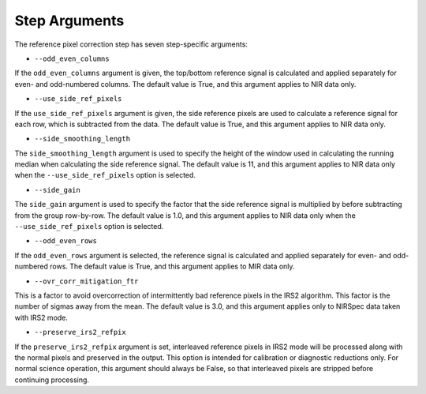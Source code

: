 Step Arguments
==============

The reference pixel correction step has seven step-specific arguments:

*  ``--odd_even_columns``

If the ``odd_even_columns`` argument is given, the top/bottom reference
signal is calculated and applied separately for even- and odd-numbered
columns.  The default value is True, and this argument applies to NIR
data only.

*  ``--use_side_ref_pixels``

If the ``use_side_ref_pixels`` argument is given, the side reference pixels
are used to calculate a reference signal for each row, which is subtracted
from the data.  The default value is True, and this argument applies to NIR
data only.


*  ``--side_smoothing_length``

The ``side_smoothing_length`` argument is used to specify the height of
the window used in calculating the running median when calculating the side
reference signal. The default value is 11, and this argument applies to NIR
data only when the ``--use_side_ref_pixels`` option is selected.

*  ``--side_gain``

The ``side_gain`` argument is used to specify the factor that the side
reference signal is multiplied by before subtracting from the group
row-by-row.  The default value is 1.0, and this argument applies to NIR
data only when the ``--use_side_ref_pixels`` option is selected.

*  ``--odd_even_rows``

If the ``odd_even_rows`` argument is selected, the reference signal is
calculated and applied separately for even- and odd-numbered rows.  The
default value is True, and this argument applies to MIR data only.

*  ``--ovr_corr_mitigation_ftr``

This is a factor to avoid overcorrection of intermittently bad reference
pixels in the IRS2 algorithm. This factor is the number of sigmas away
from the mean. The default value is 3.0, and this argument applies
only to NIRSpec data taken with IRS2 mode.

*  ``--preserve_irs2_refpix``

If the ``preserve_irs2_refpix`` argument is set, interleaved reference pixels
in IRS2 mode will be processed along with the normal pixels and preserved
in the output.  This option is intended for calibration or diagnostic reductions
only. For normal science operation, this argument should always be False,
so that interleaved pixels are stripped before continuing processing.
